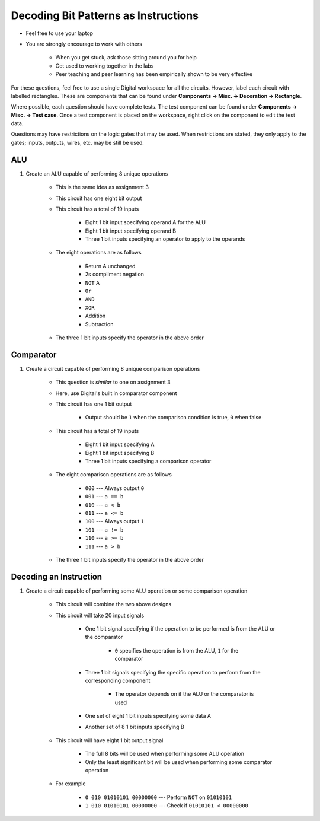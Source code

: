 *************************************
Decoding Bit Patterns as Instructions
*************************************

* Feel free to use your laptop
* You are strongly encourage to work with others

    * When you get stuck, ask those sitting around you for help
    * Get used to working together in the labs
    * Peer teaching and peer learning has been empirically shown to be very effective


For these questions, feel free to use a single Digital workspace for all the circuits. However, label each circuit with
labelled rectangles. These are components that can be found under **Components -> Misc. -> Decoration -> Rectangle**.

Where possible, each question should have complete tests. The test component can be found under
**Components -> Misc. -> Test case**. Once a test component is placed on the workspace, right click on the component to
edit the test data.

Questions may have restrictions on the logic gates that may be used. When restrictions are stated, they only apply to
the gates; inputs, outputs, wires, etc. may be still be used.


ALU
===

#. Create an ALU capable of performing 8 unique operations

    * This is the same idea as assignment 3
    * This circuit has one eight bit output
    * This circuit has a total of 19 inputs

        * Eight 1 bit input specifying operand A for the ALU
        * Eight 1 bit input specifying operand B
        * Three 1 bit inputs specifying an operator to apply to the operands


    * The eight operations are as follows

        * Return A unchanged
        * 2s compliment negation
        * ``NOT`` A
        * ``Or``
        * ``AND``
        * ``XOR``
        * Addition
        * Subtraction


    * The three 1 bit inputs specify the operator in the above order


Comparator
==========

#. Create a circuit capable of performing 8 unique comparison operations

    * This question is *similar* to one on assignment 3
    * Here, use Digital's built in comparator component
    * This circuit has one 1 bit output

        * Output should be ``1`` when the comparison condition is true, ``0`` when false


    * This circuit has a total of 19 inputs

        * Eight 1 bit input specifying A
        * Eight 1 bit input specifying B
        * Three 1 bit inputs specifying a comparison operator


    * The eight comparison operations are as follows

        * ``000`` --- Always output ``0``
        * ``001`` --- ``a == b``
        * ``010`` --- ``a < b``
        * ``011`` --- ``a <= b``
        * ``100`` --- Always output ``1``
        * ``101`` --- ``a != b``
        * ``110`` --- ``a >= b``
        * ``111`` --- ``a > b``


    * The three 1 bit inputs specify the operator in the above order



Decoding an Instruction
=======================

#. Create a circuit capable of performing some ALU operation or some comparison operation

    * This circuit will combine the two above designs
    * This circuit will take 20 input signals

        * One 1 bit signal specifying if the operation to be performed is from the ALU or the comparator

            * ``0`` specifies the operation is from the ALU, ``1`` for the comparator


        * Three 1 bit signals specifying the specific operation to perform from the corresponding component

            * The operator depends on if the ALU or the comparator is used


        * One set of eight 1 bit inputs specifying some data A
        * Another set of 8 1 bit inputs specifying B


    * This circuit will have eight 1 bit output signal

        * The full 8 bits will be used when performing some ALU operation
        * Only the least significant bit will be used when performing some comparator operation


    * For example

        * ``0 010 01010101 00000000`` --- Perform ``NOT`` on ``01010101``
        * ``1 010 01010101 00000000`` --- Check if ``01010101 < 00000000``

